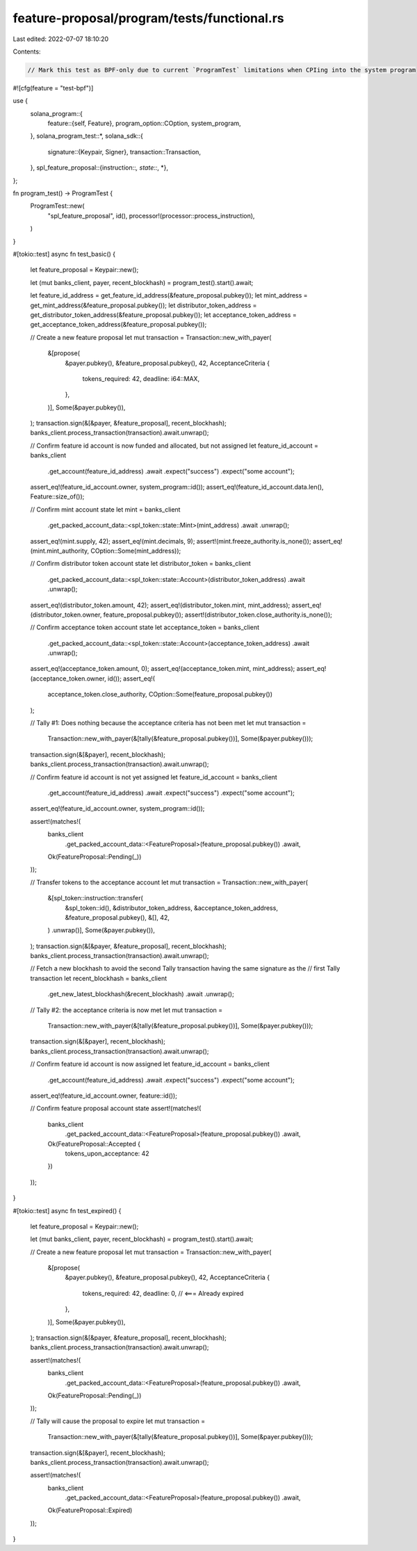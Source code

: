 feature-proposal/program/tests/functional.rs
============================================

Last edited: 2022-07-07 18:10:20

Contents:

.. code-block:: rs

    // Mark this test as BPF-only due to current `ProgramTest` limitations when CPIing into the system program
#![cfg(feature = "test-bpf")]

use {
    solana_program::{
        feature::{self, Feature},
        program_option::COption,
        system_program,
    },
    solana_program_test::*,
    solana_sdk::{
        signature::{Keypair, Signer},
        transaction::Transaction,
    },
    spl_feature_proposal::{instruction::*, state::*, *},
};

fn program_test() -> ProgramTest {
    ProgramTest::new(
        "spl_feature_proposal",
        id(),
        processor!(processor::process_instruction),
    )
}

#[tokio::test]
async fn test_basic() {
    let feature_proposal = Keypair::new();

    let (mut banks_client, payer, recent_blockhash) = program_test().start().await;

    let feature_id_address = get_feature_id_address(&feature_proposal.pubkey());
    let mint_address = get_mint_address(&feature_proposal.pubkey());
    let distributor_token_address = get_distributor_token_address(&feature_proposal.pubkey());
    let acceptance_token_address = get_acceptance_token_address(&feature_proposal.pubkey());

    // Create a new feature proposal
    let mut transaction = Transaction::new_with_payer(
        &[propose(
            &payer.pubkey(),
            &feature_proposal.pubkey(),
            42,
            AcceptanceCriteria {
                tokens_required: 42,
                deadline: i64::MAX,
            },
        )],
        Some(&payer.pubkey()),
    );
    transaction.sign(&[&payer, &feature_proposal], recent_blockhash);
    banks_client.process_transaction(transaction).await.unwrap();

    // Confirm feature id account is now funded and allocated, but not assigned
    let feature_id_account = banks_client
        .get_account(feature_id_address)
        .await
        .expect("success")
        .expect("some account");
    assert_eq!(feature_id_account.owner, system_program::id());
    assert_eq!(feature_id_account.data.len(), Feature::size_of());

    // Confirm mint account state
    let mint = banks_client
        .get_packed_account_data::<spl_token::state::Mint>(mint_address)
        .await
        .unwrap();
    assert_eq!(mint.supply, 42);
    assert_eq!(mint.decimals, 9);
    assert!(mint.freeze_authority.is_none());
    assert_eq!(mint.mint_authority, COption::Some(mint_address));

    // Confirm distributor token account state
    let distributor_token = banks_client
        .get_packed_account_data::<spl_token::state::Account>(distributor_token_address)
        .await
        .unwrap();
    assert_eq!(distributor_token.amount, 42);
    assert_eq!(distributor_token.mint, mint_address);
    assert_eq!(distributor_token.owner, feature_proposal.pubkey());
    assert!(distributor_token.close_authority.is_none());

    // Confirm acceptance token account state
    let acceptance_token = banks_client
        .get_packed_account_data::<spl_token::state::Account>(acceptance_token_address)
        .await
        .unwrap();
    assert_eq!(acceptance_token.amount, 0);
    assert_eq!(acceptance_token.mint, mint_address);
    assert_eq!(acceptance_token.owner, id());
    assert_eq!(
        acceptance_token.close_authority,
        COption::Some(feature_proposal.pubkey())
    );

    // Tally #1: Does nothing because the acceptance criteria has not been met
    let mut transaction =
        Transaction::new_with_payer(&[tally(&feature_proposal.pubkey())], Some(&payer.pubkey()));
    transaction.sign(&[&payer], recent_blockhash);
    banks_client.process_transaction(transaction).await.unwrap();

    // Confirm feature id account is not yet assigned
    let feature_id_account = banks_client
        .get_account(feature_id_address)
        .await
        .expect("success")
        .expect("some account");
    assert_eq!(feature_id_account.owner, system_program::id());

    assert!(matches!(
        banks_client
            .get_packed_account_data::<FeatureProposal>(feature_proposal.pubkey())
            .await,
        Ok(FeatureProposal::Pending(_))
    ));

    // Transfer tokens to the acceptance account
    let mut transaction = Transaction::new_with_payer(
        &[spl_token::instruction::transfer(
            &spl_token::id(),
            &distributor_token_address,
            &acceptance_token_address,
            &feature_proposal.pubkey(),
            &[],
            42,
        )
        .unwrap()],
        Some(&payer.pubkey()),
    );
    transaction.sign(&[&payer, &feature_proposal], recent_blockhash);
    banks_client.process_transaction(transaction).await.unwrap();

    // Fetch a new blockhash to avoid the second Tally transaction having the same signature as the
    // first Tally transaction
    let recent_blockhash = banks_client
        .get_new_latest_blockhash(&recent_blockhash)
        .await
        .unwrap();

    // Tally #2: the acceptance criteria is now met
    let mut transaction =
        Transaction::new_with_payer(&[tally(&feature_proposal.pubkey())], Some(&payer.pubkey()));
    transaction.sign(&[&payer], recent_blockhash);
    banks_client.process_transaction(transaction).await.unwrap();

    // Confirm feature id account is now assigned
    let feature_id_account = banks_client
        .get_account(feature_id_address)
        .await
        .expect("success")
        .expect("some account");
    assert_eq!(feature_id_account.owner, feature::id());

    // Confirm feature proposal account state
    assert!(matches!(
        banks_client
            .get_packed_account_data::<FeatureProposal>(feature_proposal.pubkey())
            .await,
        Ok(FeatureProposal::Accepted {
            tokens_upon_acceptance: 42
        })
    ));
}

#[tokio::test]
async fn test_expired() {
    let feature_proposal = Keypair::new();

    let (mut banks_client, payer, recent_blockhash) = program_test().start().await;

    // Create a new feature proposal
    let mut transaction = Transaction::new_with_payer(
        &[propose(
            &payer.pubkey(),
            &feature_proposal.pubkey(),
            42,
            AcceptanceCriteria {
                tokens_required: 42,
                deadline: 0, // <=== Already expired
            },
        )],
        Some(&payer.pubkey()),
    );
    transaction.sign(&[&payer, &feature_proposal], recent_blockhash);
    banks_client.process_transaction(transaction).await.unwrap();

    assert!(matches!(
        banks_client
            .get_packed_account_data::<FeatureProposal>(feature_proposal.pubkey())
            .await,
        Ok(FeatureProposal::Pending(_))
    ));

    // Tally will cause the proposal to expire
    let mut transaction =
        Transaction::new_with_payer(&[tally(&feature_proposal.pubkey())], Some(&payer.pubkey()));
    transaction.sign(&[&payer], recent_blockhash);
    banks_client.process_transaction(transaction).await.unwrap();

    assert!(matches!(
        banks_client
            .get_packed_account_data::<FeatureProposal>(feature_proposal.pubkey())
            .await,
        Ok(FeatureProposal::Expired)
    ));
}


